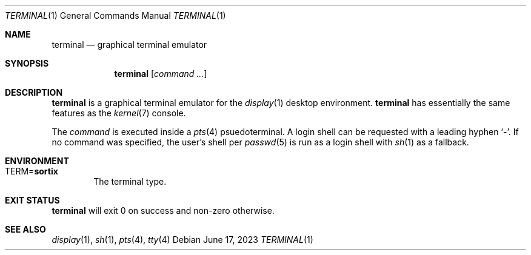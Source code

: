 .Dd June 17, 2023
.Dt TERMINAL 1
.Os
.Sh NAME
.Nm terminal
.Nd graphical terminal emulator
.Sh SYNOPSIS
.Nm
.Op Ar command ...
.Sh DESCRIPTION
.Nm
is a graphical terminal emulator for the
.Xr display 1
desktop environment.
.Nm
has essentially the same features as the
.Xr kernel 7
console.
.Pp
The
.Ar command
is executed inside a
.Xr pts 4
psuedoterminal.
A login shell can be requested with a leading hyphen
.Sq - .
If no command was specified, the user's shell per
.Xr passwd 5
is run as a login shell with
.Xr sh 1
as a fallback.
.Sh ENVIRONMENT
.Bl -tag -width "TERM"
.It TERM Ns = Ns Sy sortix
The terminal type.
.El
.Sh EXIT STATUS
.Nm
will exit 0 on success and non-zero otherwise.
.Sh SEE ALSO
.Xr display 1 ,
.Xr sh 1  ,
.Xr pts 4 ,
.Xr tty 4

